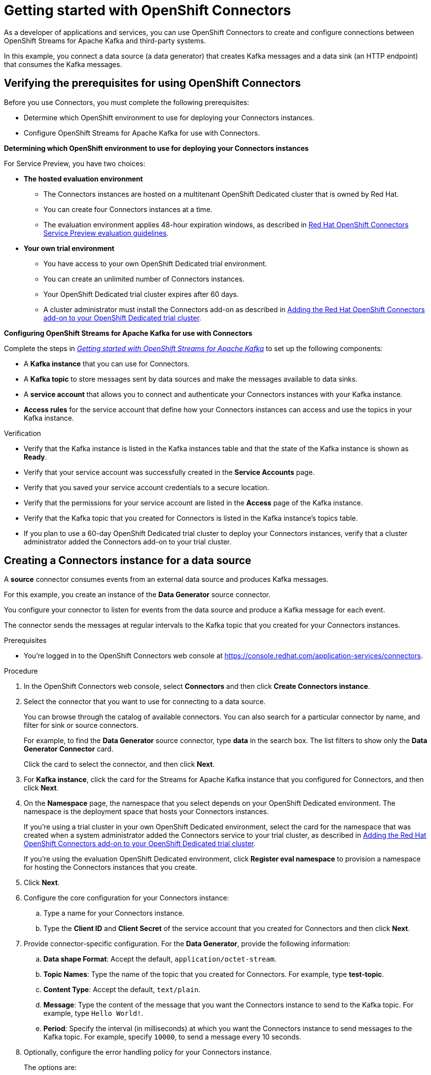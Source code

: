 ////
START GENERATED ATTRIBUTES
WARNING: This content is generated by running npm --prefix .build run generate:attributes
////

//All OpenShift Application Services
:org-name: Application Services
:product-long-rhoas: OpenShift Application Services
:community:
:imagesdir: ./images
:property-file-name: app-services.properties
:samples-git-repo: https://github.com/redhat-developer/app-services-guides
:base-url: https://github.com/redhat-developer/app-services-guides/tree/main/docs/
:sso-token-url: https://sso.redhat.com/auth/realms/redhat-external/protocol/openid-connect/token
:cloud-console-url: https://console.redhat.com/
:service-accounts-url: https://console.redhat.com/application-services/service-accounts

//to avoid typos
:openshift: OpenShift
:openshift-dedicated: OpenShift Dedicated

//OpenShift Application Services CLI
:base-url-cli: https://github.com/redhat-developer/app-services-cli/tree/main/docs/
:command-ref-url-cli: commands
:installation-guide-url-cli: rhoas/rhoas-cli-installation/README.adoc
:service-contexts-url-cli: rhoas/rhoas-service-contexts/README.adoc

//OpenShift Streams for Apache Kafka
:product-long-kafka: OpenShift Streams for Apache Kafka
:product-kafka: Streams for Apache Kafka
:product-version-kafka: 1
:service-url-kafka: https://console.redhat.com/application-services/streams/
:getting-started-url-kafka: kafka/getting-started-kafka/README.adoc
:kafka-bin-scripts-url-kafka: kafka/kafka-bin-scripts-kafka/README.adoc
:kafkacat-url-kafka: kafka/kcat-kafka/README.adoc
:quarkus-url-kafka: kafka/quarkus-kafka/README.adoc
:nodejs-url-kafka: kafka/nodejs-kafka/README.adoc
:getting-started-rhoas-cli-url-kafka: kafka/rhoas-cli-getting-started-kafka/README.adoc
:topic-config-url-kafka: kafka/topic-configuration-kafka/README.adoc
:consumer-config-url-kafka: kafka/consumer-configuration-kafka/README.adoc
:access-mgmt-url-kafka: kafka/access-mgmt-kafka/README.adoc
:metrics-monitoring-url-kafka: kafka/metrics-monitoring-kafka/README.adoc
:service-binding-url-kafka: kafka/service-binding-kafka/README.adoc
:message-browsing-url-kafka: kafka/message-browsing-kafka/README.adoc

//OpenShift Service Registry
:product-long-registry: OpenShift Service Registry
:product-registry: Service Registry
:registry: Service Registry
:product-version-registry: 1
:service-url-registry: https://console.redhat.com/application-services/service-registry/
:getting-started-url-registry: registry/getting-started-registry/README.adoc
:quarkus-url-registry: registry/quarkus-registry/README.adoc
:getting-started-rhoas-cli-url-registry: registry/rhoas-cli-getting-started-registry/README.adoc
:access-mgmt-url-registry: registry/access-mgmt-registry/README.adoc
:content-rules-registry: https://access.redhat.com/documentation/en-us/red_hat_openshift_service_registry/1/guide/9b0fdf14-f0d6-4d7f-8637-3ac9e2069817[Supported Service Registry content and rules]
:service-binding-url-registry: registry/service-binding-registry/README.adoc

//OpenShift Connectors
:connectors: Connectors
:product-long-connectors: OpenShift Connectors
:product-connectors: Connectors
:product-version-connectors: 1
:service-url-connectors: https://console.redhat.com/application-services/connectors
:getting-started-url-connectors: connectors/getting-started-connectors/README.adoc
:getting-started-rhoas-cli-url-connectors: connectors/rhoas-cli-getting-started-connectors/README.adoc

//OpenShift API Designer
:product-long-api-designer: OpenShift API Designer
:product-api-designer: API Designer
:product-version-api-designer: 1
:service-url-api-designer: https://console.redhat.com/application-services/api-designer/
:getting-started-url-api-designer: api-designer/getting-started-api-designer/README.adoc

//OpenShift API Management
:product-long-api-management: OpenShift API Management
:product-api-management: API Management
:product-version-api-management: 1
:service-url-api-management: https://console.redhat.com/application-services/api-management/

////
END GENERATED ATTRIBUTES
////

[id="chap-getting-started-connectors"]
= Getting started with {product-long-connectors}
ifdef::context[:parent-context: {context}]
:context: getting-started-connectors

// Purpose statement for the assembly
[role="_abstract"]
As a developer of applications and services, you can use {product-long-connectors} to create and configure connections between {product-long-kafka} and third-party systems.

In this example, you connect a data source (a data generator) that creates Kafka messages and a data sink (an HTTP endpoint) that consumes the Kafka messages.

// Condition out QS-only content so that it doesn't appear in docs.
// All QS anchor IDs must be in this alternate anchor ID format `[#anchor-id]` because the ascii splitter relies on the other format `[id="anchor-id"]` to generate module files.
ifdef::qs[]
[#description]
====
Learn how to configure connections between {product-long-kafka} and third-party systems by using {product-long-connectors}.
====

[#introduction]
====
Welcome to the quick start for {product-long-connectors}.

In this quick start, you learn how to create a source connector and sink connector and send data to and from {product-kafka}.

A *source* connector allows you to send data from an external system to {product-kafka}. 

A *sink* connector allows you to send data from {product-kafka} to an external system.
====
endif::[]


[id="proc-verifying-prerequisites-for-connectors_{context}"]
== Verifying the prerequisites for using {product-long-connectors}

[role="_abstract"]

Before you use {product-connectors}, you must complete the following prerequisites: 

* Determine which {openshift} environment to use for deploying your {product-connectors} instances.

* Configure {product-long-kafka} for use with {product-connectors}.

*Determining which {openshift} environment to use for deploying your {product-connectors} instances*

For Service Preview, you have two choices:

* *The hosted evaluation environment*

** The {product-connectors} instances are hosted on a multitenant {openshift-dedicated} cluster that is owned by Red Hat.
** You can create four {product-connectors} instances at a time.
** The evaluation environment applies 48-hour expiration windows, as described in https://access.redhat.com/documentation/en-us/openshift_connectors/1/guide/8190dc9e-249c-4207-bd69-096e5dd5bc64[Red Hat {openshift} {product-connectors} Service Preview evaluation guidelines^].

* *Your own trial environment*

** You have access to your own {openshift-dedicated} trial environment.
** You can create an unlimited number of {product-connectors} instances.
** Your {openshift-dedicated} trial cluster expires after 60 days.
** A cluster administrator must install the {product-connectors} add-on as described in https://access.redhat.com/documentation/en-us/openshift_connectors/1/guide/15a79de0-8827-4bf1-b445-8e3b3eef7b01[Adding the Red Hat {product-long-connectors} add-on to your {openshift-dedicated} trial cluster^].

*Configuring {product-long-kafka} for use with {product-connectors}*

ifndef::qs[]
Complete the steps in _{base-url}{getting-started-url-kafka}[Getting started with {product-long-kafka}^]_ to set up the following components:
endif::[]

ifdef::qs[]
Complete the steps in the link:https://console.redhat.com/application-services/learning-resources?quickstart=getting-started[Getting started with {product-long-kafka}] quick start to set up the following components:
endif::[]

* A *Kafka instance* that you can use for {product-connectors}.
* A *Kafka topic* to store messages sent by data sources and make the messages available to data sinks.
* A *service account* that allows you to connect and authenticate your {connectors} instances with your Kafka instance.
* *Access rules* for the service account that define how your {connectors} instances can access and use the topics in your Kafka instance.

ifdef::qs[]
.Procedure
Make sure that you have set up the prerequisite components.

.Verification
* Is the Kafka instance listed in the Kafka instances table and is the Kafka instance in the *Ready* state?
* Is your service account created in the *Service Accounts* page?
* Did you save your service account credentials to a secure location?
* Are the permissions for your service account listed in the *Access* page of the Kafka instance?
* Is the Kafka topic that you created for {product-connectors} listed in the topics table of the Kafka instance?
* If you plan to use a 60-day {openshift-dedicated} trial cluster to deploy your {product-connectors} instances, has a cluster administrator added the {product-connectors} add-on to your trial cluster?

endif::[]

ifndef::qs[]
.Verification
* Verify that the Kafka instance is listed in the Kafka instances table and that the state of the Kafka instance is shown as *Ready*.
* Verify that your service account was successfully created in the *Service Accounts* page.
* Verify that you saved your service account credentials to a secure location.
* Verify that the permissions for your service account are listed in the *Access* page of the Kafka instance.
* Verify that the Kafka topic that you created for {product-connectors} is listed in the Kafka instance's topics table.
* If you plan to use a 60-day {openshift-dedicated} trial cluster to deploy your {product-connectors} instances, verify that a cluster administrator added the {product-connectors} add-on to your trial cluster.

endif::[]


[id="proc-creating-source-connector_{context}"]
== Creating a {connectors} instance for a data source

[role="_abstract"]
A *source* connector consumes events from an external data source and produces Kafka messages.

For this example, you create an instance of the *Data Generator* source connector.

You configure your connector to listen for events from the data source and produce a Kafka message for each event.

The connector sends the messages at regular intervals to the Kafka topic that you created for your {connectors} instances.

ifndef::qs[]
.Prerequisites
* You're logged in to the {product-long-connectors} web console at {service-url-connectors}[^].
endif::[]

.Procedure
. In the {product-long-connectors} web console, select *{product-connectors}* and then click *Create {connectors} instance*.
. Select the connector that you want to use for connecting to a data source.
+
You can browse through the catalog of available connectors. You can also search for a particular connector by name, and filter for sink or source connectors.
+
For example, to find the *Data Generator* source connector, type *data* in the search box. The list filters to show only the *Data Generator Connector* card.
+
Click the card to select the connector, and then click *Next*.

. For *Kafka instance*, click the card for the {product-kafka} instance that you configured for {connectors}, and then click *Next*.

. On the *Namespace* page, the namespace that you select depends on your {openshift-dedicated} environment. The namespace is the deployment space that hosts your {connectors} instances.
+
If you're using a trial cluster in your own {openshift-dedicated} environment, select the card for the namespace that was created when a system administrator added the {connectors} service to your trial cluster, as described in https://access.redhat.com/documentation/en-us/openshift_connectors/1/guide/15a79de0-8827-4bf1-b445-8e3b3eef7b01[Adding the Red Hat {product-long-connectors} add-on to your {openshift-dedicated} trial cluster^].
+
If you're using the evaluation {openshift-dedicated} environment, click *Register eval namespace* to provision a namespace for hosting the {connectors} instances that you create.

. Click *Next*.

. Configure the core configuration for your {connectors} instance:
.. Type a name for your {connectors} instance.
.. Type the *Client ID* and *Client Secret* of the service account that you created for {connectors} and then click *Next*.
. Provide connector-specific configuration. For the *Data Generator*, provide the following information:
.. *Data shape Format*: Accept the default, `application/octet-stream`.
.. *Topic Names*: Type the name of the topic that you created for {connectors}. For example, type *test-topic*.
.. *Content Type*: Accept the default, `text/plain`.
.. *Message*: Type the content of the message that you want the {connectors} instance to send to the Kafka topic. For example, type `Hello World!`.
.. *Period*: Specify the interval (in milliseconds) at which you want the {connectors} instance to send messages to the Kafka topic. For example, specify `10000`, to send a message every 10 seconds.

. Optionally, configure the error handling policy for your {connectors} instance.
+
The options are:
+
* *stop*: (the default) The {connectors} instance shuts down when it encounters an error.
* *log*: The {connectors} instance sends errors to its log.
* *dead letter queue*: The {connectors} instance sends messages that it cannot handle to a dead letter topic that you define for the {connectors} Kafka instance.
+
For example, accept the default *stop* option.

. Click *Next*.

. Review the summary of the configuration properties and then click *Create {connectors} instance*.
+
Your {connectors} instance is listed in the table of {connectors}. After a couple of seconds, the status of your {connectors} instance changes to the *Ready* state and it starts producing messages and sending them to its associated Kafka topic.
+
From the {connectors} table, you can stop, start, and delete your {connectors} instance, as well as edit its configuration, by clicking the options icon (three vertical dots).

.Verification
ifdef::qs[]
* Does your source {connectors} instance generate messages?
endif::[]
ifndef::qs[]
* Verify that your source {connectors} instance generates messages.
endif::[]

.. In the {product-long-rhoas} web console, select *Streams for Apache Kafka* > *Kafka Instances*.   
.. Click the Kafka instance that you created for connectors.
.. Click the *Topics* tab and then click the topic that you specified for your source {connectors} instance.
.. Click the *Messages* tab to see a list of `Hello World!` messages.


[id="proc-creating-sink-connector_{context}"]
== Creating a {connectors} instance for a data sink

[role="_abstract"]
A *sink* connector consumes messages from a Kafka topic and sends them to an external system.

For this example, you use the *HTTP Sink* connector which consumes the Kafka messages (produced by the source {connectors} instance) and sends the messages to an HTTP endpoint.

ifndef::qs[]
.Prerequisites
* You're logged in to the {product-long-connectors} web console at {service-url-connectors}[^].
* You created the source {connectors} instance as described in _Creating a {connectors} instance for a data source_.
* For the data sink example, open the free https://webhook.site[webhook.site^] in a browser window. The `webhook.site` page provides a unique URL that you copy for use as an HTTP data sink.
endif::[]

.Procedure

. In the {product-long-connectors} web console, click *Create {connectors} instance*.

. Select the sink connector that you want to use:
.. For example, type *http* in the search field. The list of {connectors} filters to show the *HTTP Sink* connector.
.. Click the *HTTP Sink connector* card and then click *Next*.

. Select the {product-kafka} instance for the connector to work with.
+
For example, select *test* and then click *Next*.

. On the *Namespace* page, the namespace that you select depends on your {openshift-dedicated} environment. The namespace is the deployment space that hosts your {connectors} instances.
+
If you're using a trial cluster on your own {openshift-dedicated} environment, select the card for the namespace that was created when you added the {connectors} service to your trial cluster.
+
If you're using the evaluation {openshift-dedicated} environment, click the *eval namespace* that you created when you created the source connector.

. Click *Next*.

. Provide the core configuration for your connector:
.. Type a unique name for the connector.
.. Type the *Client ID* and *Client Secret* of the service account that you created for {connectors} and then click *Next*.

. Provide the connector-specific configuration for your {connectors} instance. For the *HTTP sink connector*, provide the following information:

.. *Data shape Format*: Accept the default, `application/octet-stream`.
.. *Method*: Accept the default, `POST`.
.. *URL*: Type your unique URL from the link:https://webhook.site[webhook.site^].
.. *Topic Names*: Type the name of the topic that you used for the source {connectors} instance. For example, type *test-topic*.

. Optionally, configure the error handling policy for your {connectors} instance. For example, select *log* and then click *Next*.

. Review the summary of the configuration properties and then click *Create {connectors} instance*.
+
Your {connectors} instance is listed in the table of {product-connectors}.
+
After a couple of seconds, the status of your {connectors} instance changes to the *Ready* state. It consumes messages from the associated Kafka topic and sends them to the data sink (for this example, the data sink is the HTTP URL that you provided).

.Verification
ifdef::qs[]
* Open a web browser tab to your custom URL for the link:https://webhook.site[webhook.site^]. Do you see HTTP POST calls with `"Hello World!!"` messages?

endif::[]

ifndef::qs[]
* Verify that you see HTTP POST calls with `"Hello World!!"` messages. Open a web browser tab to your custom URL for the link:https://webhook.site[webhook.site^].
endif::[]



ifdef::qs[]
[#conclusion]
====
Congratulations! You successfully completed the {product-long-connectors} Getting Started quick start.
====
endif::[]

ifdef::parent-context[:context: {parent-context}]
ifndef::parent-context[:!context:]
